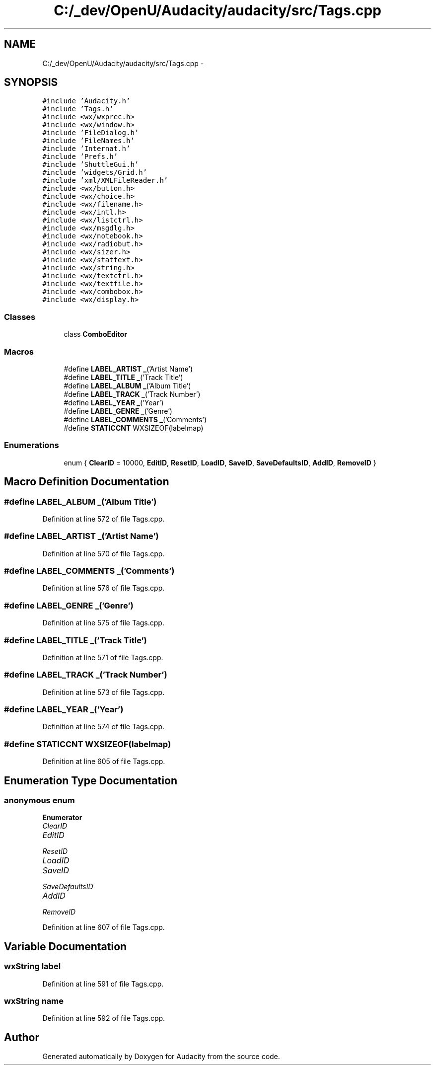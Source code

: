 .TH "C:/_dev/OpenU/Audacity/audacity/src/Tags.cpp" 3 "Thu Apr 28 2016" "Audacity" \" -*- nroff -*-
.ad l
.nh
.SH NAME
C:/_dev/OpenU/Audacity/audacity/src/Tags.cpp \- 
.SH SYNOPSIS
.br
.PP
\fC#include 'Audacity\&.h'\fP
.br
\fC#include 'Tags\&.h'\fP
.br
\fC#include <wx/wxprec\&.h>\fP
.br
\fC#include <wx/window\&.h>\fP
.br
\fC#include 'FileDialog\&.h'\fP
.br
\fC#include 'FileNames\&.h'\fP
.br
\fC#include 'Internat\&.h'\fP
.br
\fC#include 'Prefs\&.h'\fP
.br
\fC#include 'ShuttleGui\&.h'\fP
.br
\fC#include 'widgets/Grid\&.h'\fP
.br
\fC#include 'xml/XMLFileReader\&.h'\fP
.br
\fC#include <wx/button\&.h>\fP
.br
\fC#include <wx/choice\&.h>\fP
.br
\fC#include <wx/filename\&.h>\fP
.br
\fC#include <wx/intl\&.h>\fP
.br
\fC#include <wx/listctrl\&.h>\fP
.br
\fC#include <wx/msgdlg\&.h>\fP
.br
\fC#include <wx/notebook\&.h>\fP
.br
\fC#include <wx/radiobut\&.h>\fP
.br
\fC#include <wx/sizer\&.h>\fP
.br
\fC#include <wx/stattext\&.h>\fP
.br
\fC#include <wx/string\&.h>\fP
.br
\fC#include <wx/textctrl\&.h>\fP
.br
\fC#include <wx/textfile\&.h>\fP
.br
\fC#include <wx/combobox\&.h>\fP
.br
\fC#include <wx/display\&.h>\fP
.br

.SS "Classes"

.in +1c
.ti -1c
.RI "class \fBComboEditor\fP"
.br
.in -1c
.SS "Macros"

.in +1c
.ti -1c
.RI "#define \fBLABEL_ARTIST\fP   \fB_\fP('Artist Name')"
.br
.ti -1c
.RI "#define \fBLABEL_TITLE\fP   \fB_\fP('Track Title')"
.br
.ti -1c
.RI "#define \fBLABEL_ALBUM\fP   \fB_\fP('Album Title')"
.br
.ti -1c
.RI "#define \fBLABEL_TRACK\fP   \fB_\fP('Track Number')"
.br
.ti -1c
.RI "#define \fBLABEL_YEAR\fP   \fB_\fP('Year')"
.br
.ti -1c
.RI "#define \fBLABEL_GENRE\fP   \fB_\fP('Genre')"
.br
.ti -1c
.RI "#define \fBLABEL_COMMENTS\fP   \fB_\fP('Comments')"
.br
.ti -1c
.RI "#define \fBSTATICCNT\fP   WXSIZEOF(labelmap)"
.br
.in -1c
.SS "Enumerations"

.in +1c
.ti -1c
.RI "enum { \fBClearID\fP = 10000, \fBEditID\fP, \fBResetID\fP, \fBLoadID\fP, \fBSaveID\fP, \fBSaveDefaultsID\fP, \fBAddID\fP, \fBRemoveID\fP }"
.br
.in -1c
.SH "Macro Definition Documentation"
.PP 
.SS "#define LABEL_ALBUM   \fB_\fP('Album Title')"

.PP
Definition at line 572 of file Tags\&.cpp\&.
.SS "#define LABEL_ARTIST   \fB_\fP('Artist Name')"

.PP
Definition at line 570 of file Tags\&.cpp\&.
.SS "#define LABEL_COMMENTS   \fB_\fP('Comments')"

.PP
Definition at line 576 of file Tags\&.cpp\&.
.SS "#define LABEL_GENRE   \fB_\fP('Genre')"

.PP
Definition at line 575 of file Tags\&.cpp\&.
.SS "#define LABEL_TITLE   \fB_\fP('Track Title')"

.PP
Definition at line 571 of file Tags\&.cpp\&.
.SS "#define LABEL_TRACK   \fB_\fP('Track Number')"

.PP
Definition at line 573 of file Tags\&.cpp\&.
.SS "#define LABEL_YEAR   \fB_\fP('Year')"

.PP
Definition at line 574 of file Tags\&.cpp\&.
.SS "#define STATICCNT   WXSIZEOF(labelmap)"

.PP
Definition at line 605 of file Tags\&.cpp\&.
.SH "Enumeration Type Documentation"
.PP 
.SS "anonymous enum"

.PP
\fBEnumerator\fP
.in +1c
.TP
\fB\fIClearID \fP\fP
.TP
\fB\fIEditID \fP\fP
.TP
\fB\fIResetID \fP\fP
.TP
\fB\fILoadID \fP\fP
.TP
\fB\fISaveID \fP\fP
.TP
\fB\fISaveDefaultsID \fP\fP
.TP
\fB\fIAddID \fP\fP
.TP
\fB\fIRemoveID \fP\fP
.PP
Definition at line 607 of file Tags\&.cpp\&.
.SH "Variable Documentation"
.PP 
.SS "wxString label"

.PP
Definition at line 591 of file Tags\&.cpp\&.
.SS "wxString \fBname\fP"

.PP
Definition at line 592 of file Tags\&.cpp\&.
.SH "Author"
.PP 
Generated automatically by Doxygen for Audacity from the source code\&.
